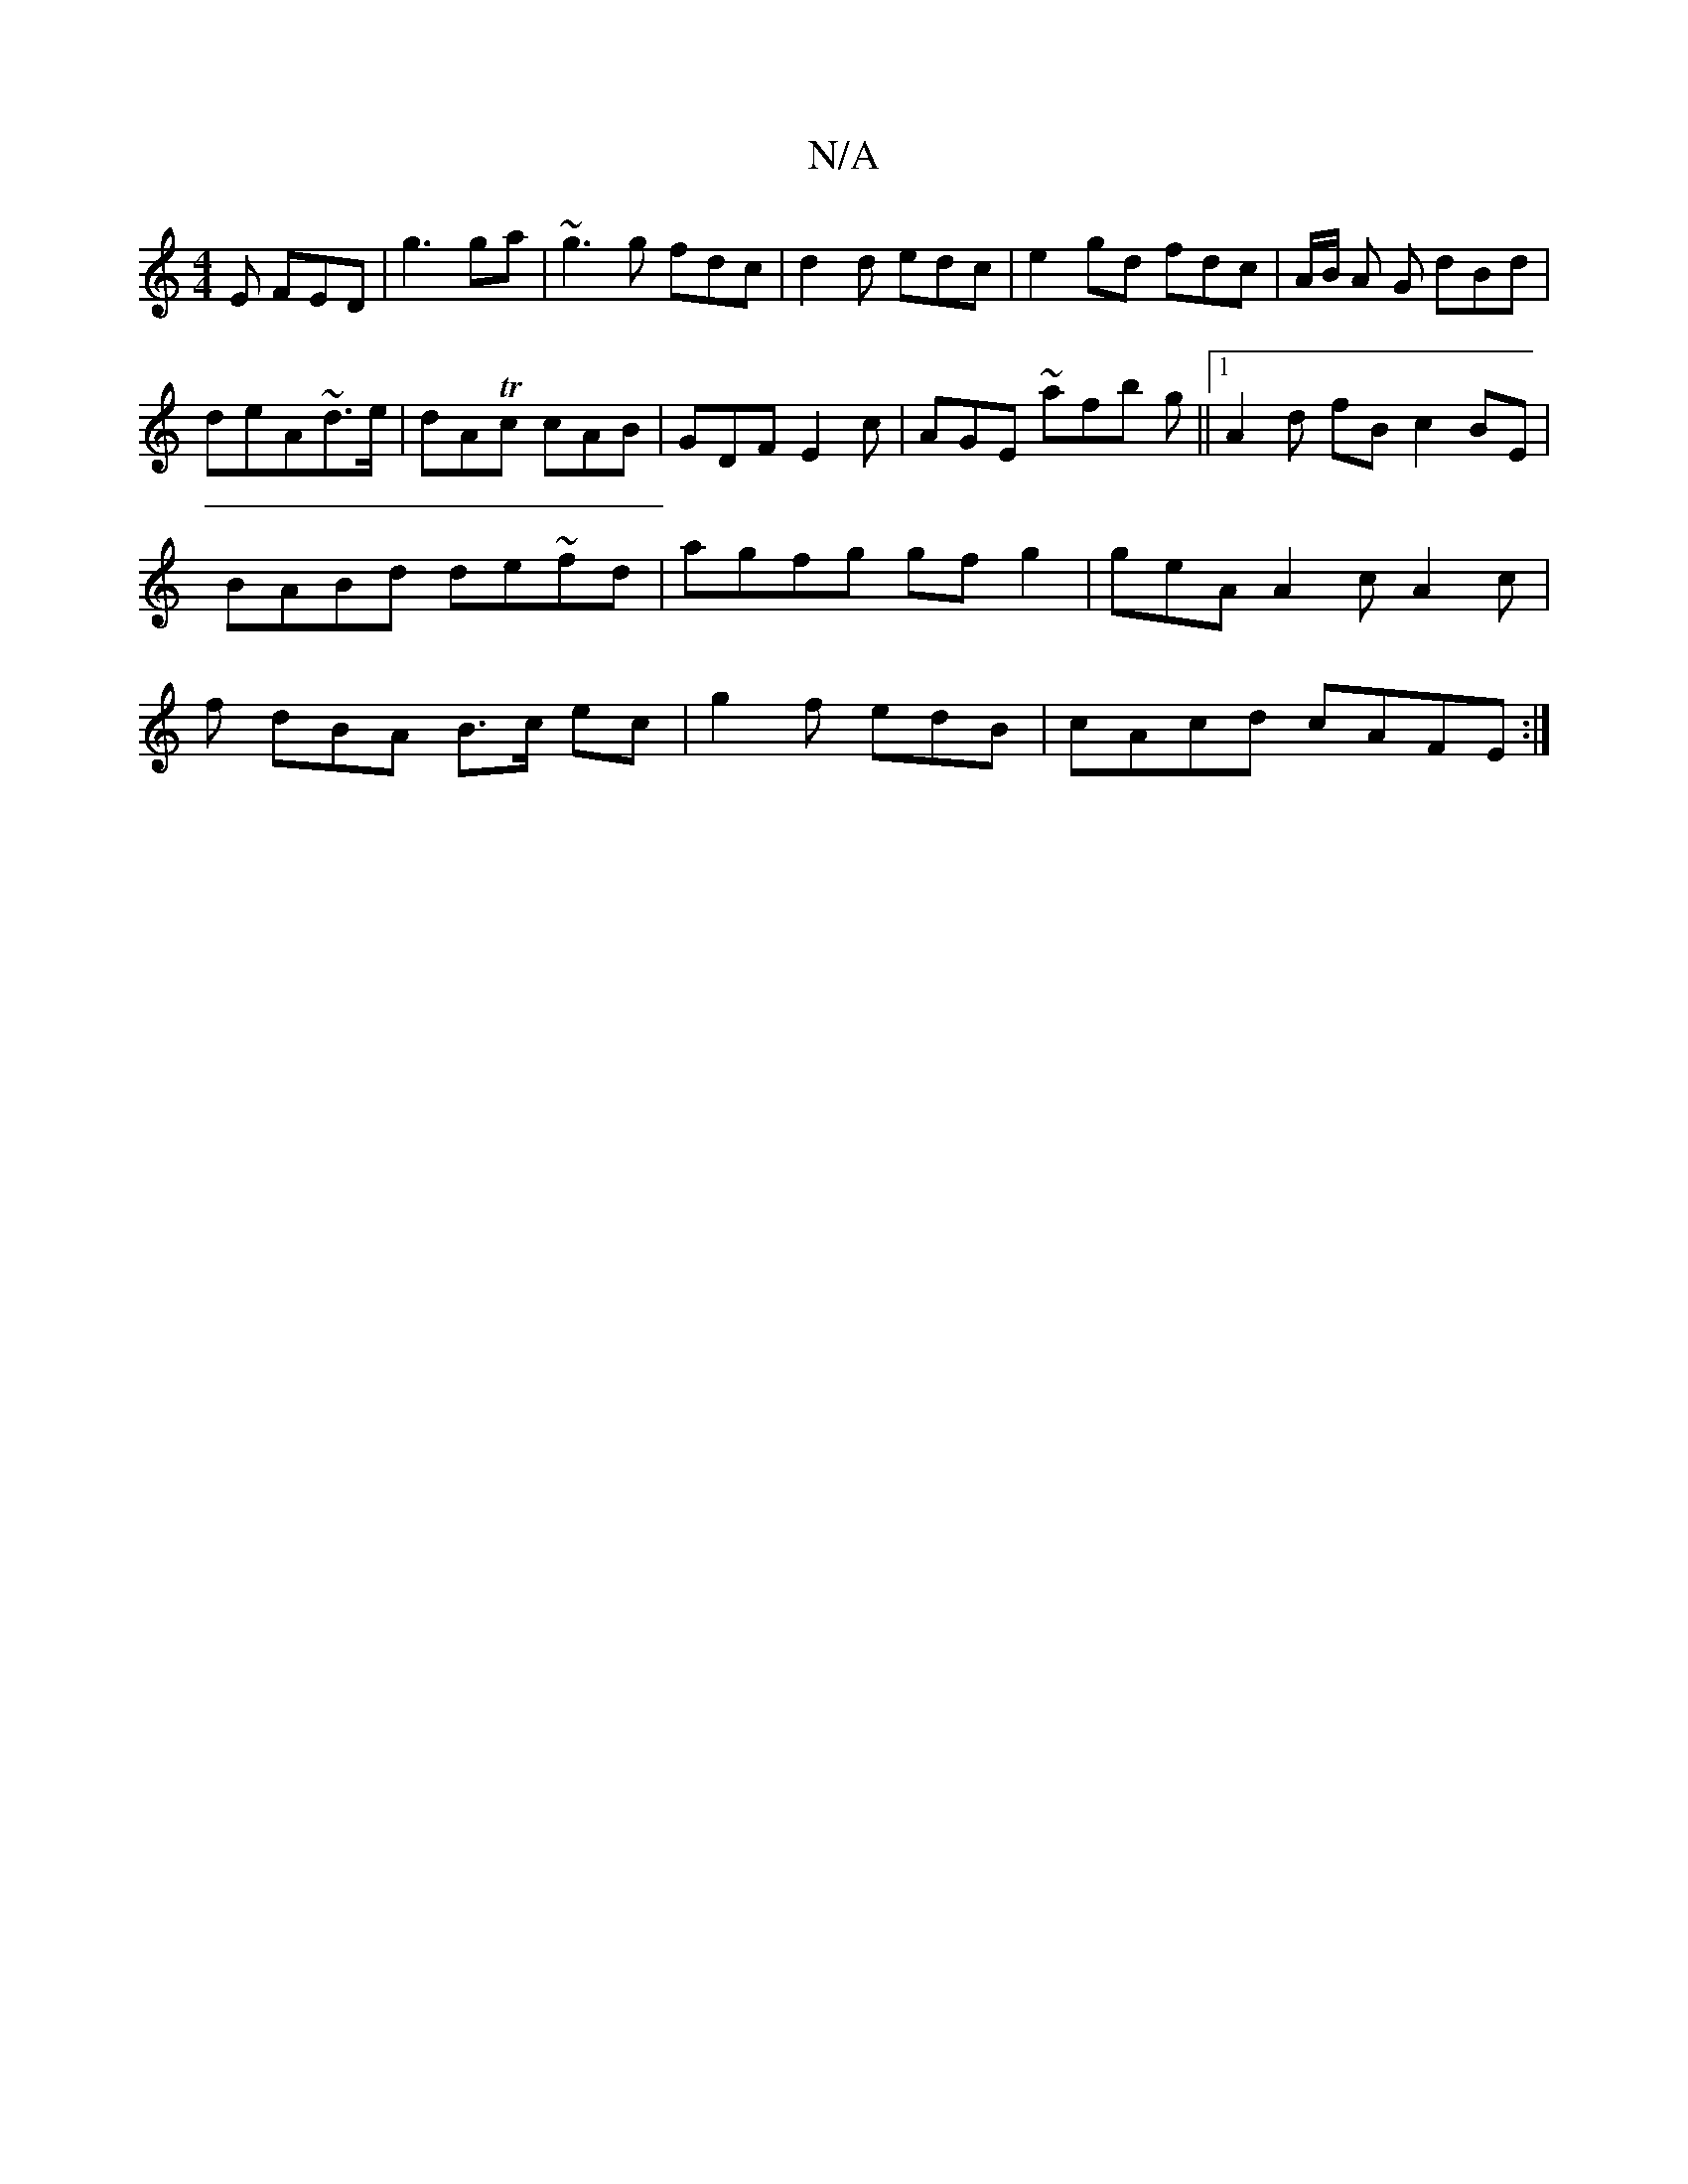 X:1
T:N/A
M:4/4
R:N/A
K:Cmajor
E FED | g3 ga|~g3g fdc|d2 d edc | e2 gd fdc | A/B/2 A G dBd | deA~d>e | dATc cAB|GDF E2c|AGE ~ afb g ||1 A2d fB c2 BE|BABd de~fd|agfg gfg2 | geA A2c A2c |f dBA B>c ec | g2f edB |cAcd cAFE :|

G DEG|A3